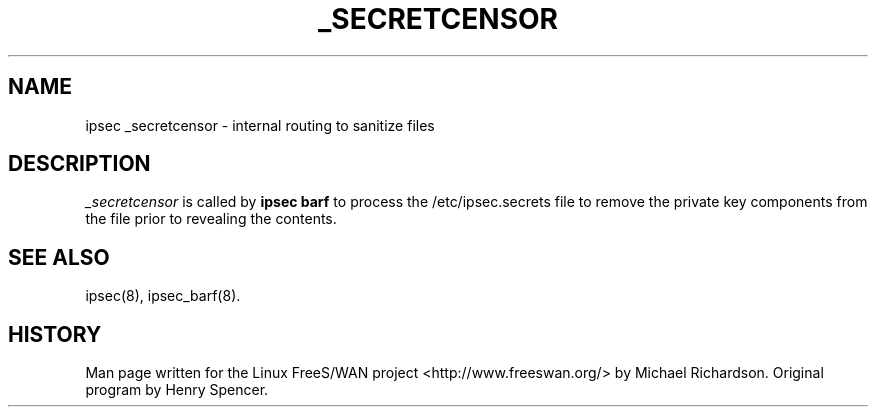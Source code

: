 .TH _SECRETCENSOR 8 "25 Apr 2002"
.\"
.\" RCSID $Id: _secretcensor.8,v 1.1 2004/12/24 07:17:31 rupert Exp $
.\"
.SH NAME
ipsec _secretcensor \- internal routing to sanitize files
.SH DESCRIPTION
.I _secretcensor
is called by
.B ipsec barf
to process the /etc/ipsec.secrets file to remove the private key components
from the file prior to revealing the contents.
.SH "SEE ALSO"
ipsec(8), ipsec_barf(8).
.SH HISTORY
Man page written for the Linux FreeS/WAN project <http://www.freeswan.org/>
by Michael Richardson. Original program by Henry Spencer.
.\"
.\" $Log: _secretcensor.8,v $
.\" Revision 1.1  2004/12/24 07:17:31  rupert
.\" +: Add OPENSWANS Package
.\"
.\" Revision 1.2  2002/04/29 22:39:31  mcr
.\" 	added basic man page for all internal commands.
.\"
.\" Revision 1.1  2002/04/26 01:21:43  mcr
.\" 	while tracking down a missing (not installed) /etc/ipsec.conf,
.\" 	MCR has decided that it is not okay for each program subdir to have
.\" 	some subset (determined with -f) of possible files.
.\" 	Each subdir that defines $PROGRAM, MUST have a PROGRAM.8 file as well as a PROGRAM file.
.\" 	Optional PROGRAM.5 files have been added to the makefiles.
.\"
.\"
.\"
